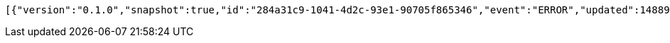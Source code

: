 [source,options="nowrap"]
----
[{"version":"0.1.0","snapshot":true,"id":"284a31c9-1041-4d2c-93e1-90705f865346","event":"ERROR","updated":1488904658612,"data":{"message":"An error message."}}]
----